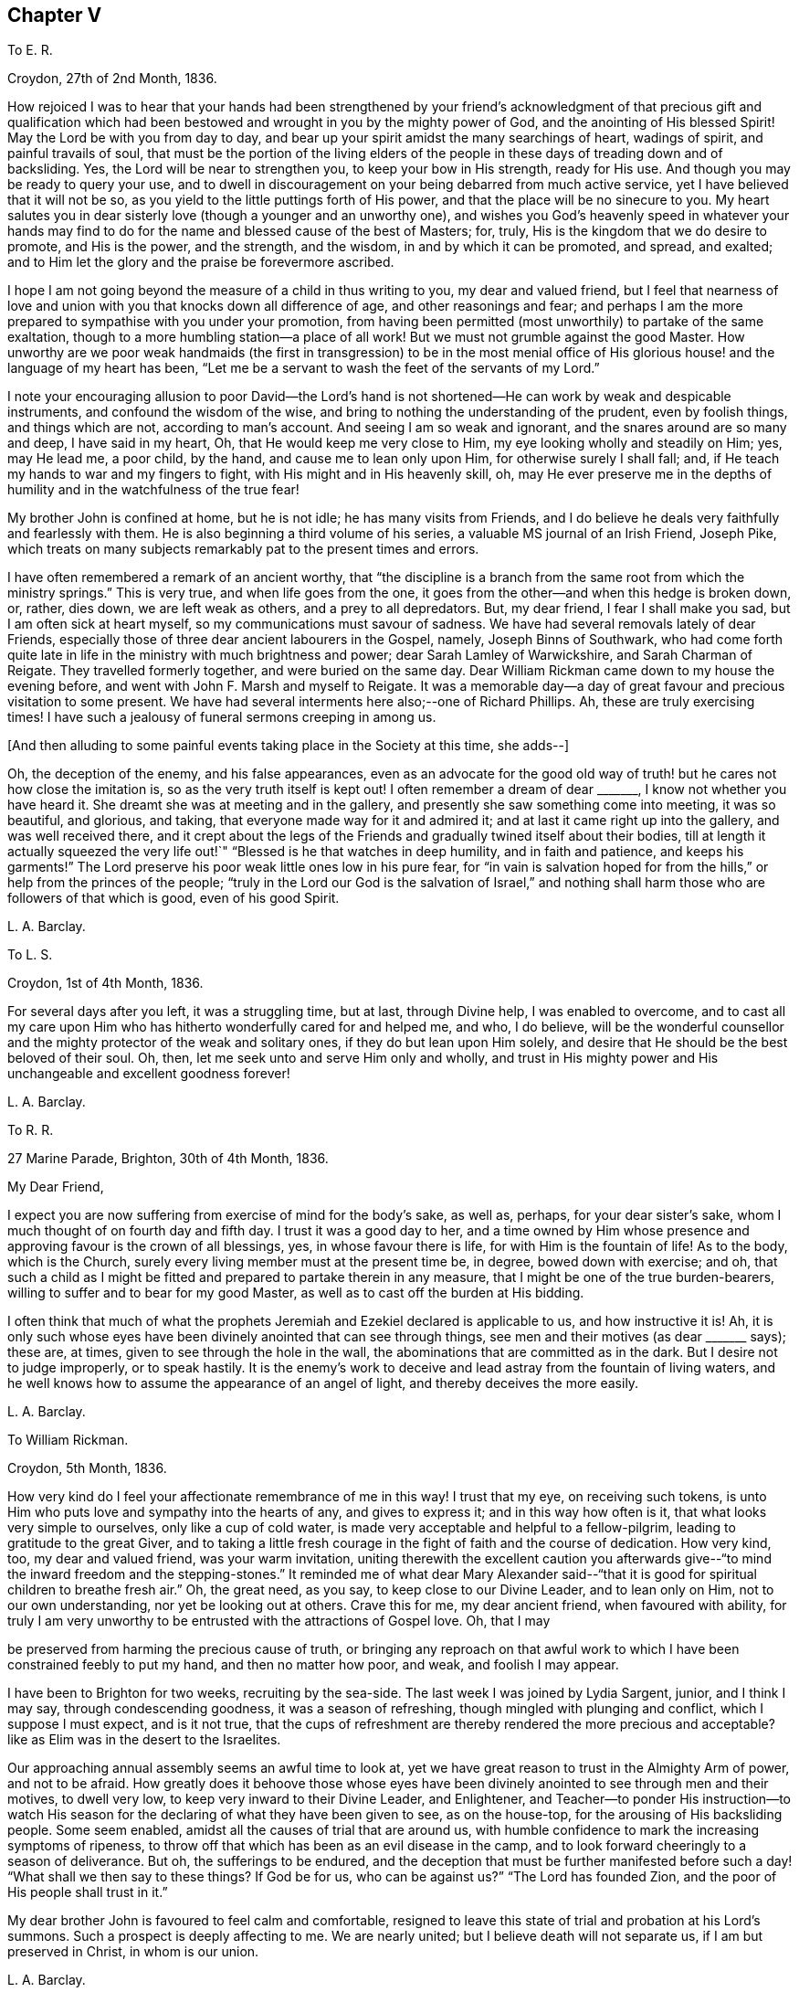 == Chapter V

To E. R.

Croydon, 27th of 2nd Month, 1836.

How rejoiced I was to hear that your hands had been strengthened by your
friend`'s acknowledgment of that precious gift and qualification which
had been bestowed and wrought in you by the mighty power of God,
and the anointing of His blessed Spirit!
May the Lord be with you from day to day,
and bear up your spirit amidst the many searchings of heart, wadings of spirit,
and painful travails of soul,
that must be the portion of the living elders of the people
in these days of treading down and of backsliding.
Yes, the Lord will be near to strengthen you, to keep your bow in His strength,
ready for His use.
And though you may be ready to query your use,
and to dwell in discouragement on your being debarred from much active service,
yet I have believed that it will not be so,
as you yield to the little puttings forth of His power,
and that the place will be no sinecure to you.
My heart salutes you in dear sisterly love (though a younger and an unworthy one),
and wishes you God`'s heavenly speed in whatever your hands may
find to do for the name and blessed cause of the best of Masters;
for, truly, His is the kingdom that we do desire to promote, and His is the power,
and the strength, and the wisdom, in and by which it can be promoted, and spread,
and exalted; and to Him let the glory and the praise be forevermore ascribed.

I hope I am not going beyond the measure of a child in thus writing to you,
my dear and valued friend,
but I feel that nearness of love and union with you
that knocks down all difference of age,
and other reasonings and fear;
and perhaps I am the more prepared to sympathise with you under your promotion,
from having been permitted (most unworthily) to partake of the same exaltation,
though to a more humbling station--a place of all work!
But we must not grumble against the good Master.
How unworthy are we poor weak handmaids (the first in transgression) to be in the most
menial office of His glorious house! and the language of my heart has been,
"`Let me be a servant to wash the feet of the servants of my Lord.`"

I note your encouraging allusion to poor David--the Lord`'s hand
is not shortened--He can work by weak and despicable instruments,
and confound the wisdom of the wise,
and bring to nothing the understanding of the prudent, even by foolish things,
and things which are not, according to man`'s account.
And seeing I am so weak and ignorant, and the snares around are so many and deep,
I have said in my heart, Oh, that He would keep me very close to Him,
my eye looking wholly and steadily on Him; yes, may He lead me, a poor child,
by the hand, and cause me to lean only upon Him, for otherwise surely I shall fall; and,
if He teach my hands to war and my fingers to fight,
with His might and in His heavenly skill, oh,
may He ever preserve me in the depths of humility
and in the watchfulness of the true fear!

My brother John is confined at home, but he is not idle; he has many visits from Friends,
and I do believe he deals very faithfully and fearlessly with them.
He is also beginning a third volume of his series,
a valuable MS journal of an Irish Friend, Joseph Pike,
which treats on many subjects remarkably pat to the present times and errors.

I have often remembered a remark of an ancient worthy,
that "`the discipline is a branch from the same root from which the ministry springs.`"
This is very true, and when life goes from the one,
it goes from the other--and when this hedge is broken down, or, rather, dies down,
we are left weak as others, and a prey to all depredators.
But, my dear friend, I fear I shall make you sad, but I am often sick at heart myself,
so my communications must savour of sadness.
We have had several removals lately of dear Friends,
especially those of three dear ancient labourers in the Gospel, namely,
Joseph Binns of Southwark,
who had come forth quite late in life in the ministry with much brightness and power;
dear Sarah Lamley of Warwickshire, and Sarah Charman of Reigate.
They travelled formerly together, and were buried on the same day.
Dear William Rickman came down to my house the evening before,
and went with John F. Marsh and myself to Reigate.
It was a memorable day--a day of great favour and precious visitation to some present.
We have had several interments here also;--one of Richard Phillips.
Ah, these are truly exercising times!
I have such a jealousy of funeral sermons creeping in among us.

+++[+++And then alluding to some painful events taking place in the Society at this time,
she adds--]

Oh, the deception of the enemy, and his false appearances,
even as an advocate for the good old way of truth!
but he cares not how close the imitation is,
so as the very truth itself is kept out!
I often remember a dream of dear +++_______+++, I know not whether you have heard it.
She dreamt she was at meeting and in the gallery,
and presently she saw something come into meeting, it was so beautiful, and glorious,
and taking, that everyone made way for it and admired it;
and at last it came right up into the gallery, and was well received there,
and it crept about the legs of the Friends and gradually twined itself about their bodies,
till at length it actually squeezed the very life
out!`" "`Blessed is he that watches in deep humility,
and in faith and patience, and keeps his garments!`"
The Lord preserve his poor weak little ones low in his pure fear,
for "`in vain is salvation hoped for from the hills,`"
or help from the princes of the people;
"`truly in the Lord our God is the salvation of Israel,`" and nothing
shall harm those who are followers of that which is good,
even of his good Spirit.

L+++.+++ A. Barclay.

To L. S.

Croydon, 1st of 4th Month, 1836.

For several days after you left, it was a struggling time, but at last,
through Divine help, I was enabled to overcome,
and to cast all my care upon Him who has hitherto wonderfully cared for and helped me,
and who, I do believe,
will be the wonderful counsellor and the mighty protector of the weak and solitary ones,
if they do but lean upon Him solely,
and desire that He should be the best beloved of their soul.
Oh, then, let me seek unto and serve Him only and wholly,
and trust in His mighty power and His unchangeable and excellent goodness forever!

L+++.+++ A. Barclay.

To R. R.

27 Marine Parade, Brighton, 30th of 4th Month, 1836.

My Dear Friend,

I expect you are now suffering from exercise of mind for the body`'s sake, as well as,
perhaps, for your dear sister`'s sake,
whom I much thought of on fourth day and fifth day.
I trust it was a good day to her,
and a time owned by Him whose presence and approving favour is the crown of all blessings,
yes, in whose favour there is life, for with Him is the fountain of life!
As to the body, which is the Church,
surely every living member must at the present time be, in degree,
bowed down with exercise; and oh,
that such a child as I might be fitted and prepared to partake therein in any measure,
that I might be one of the true burden-bearers,
willing to suffer and to bear for my good Master,
as well as to cast off the burden at His bidding.

I often think that much of what the prophets Jeremiah
and Ezekiel declared is applicable to us,
and how instructive it is!
Ah, it is only such whose eyes have been divinely anointed that can see through things,
see men and their motives (as dear +++_______+++ says); these are, at times,
given to see through the hole in the wall,
the abominations that are committed as in the dark.
But I desire not to judge improperly, or to speak hastily.
It is the enemy`'s work to deceive and lead astray from the fountain of living waters,
and he well knows how to assume the appearance of an angel of light,
and thereby deceives the more easily.

L+++.+++ A. Barclay.

To William Rickman.

Croydon, 5th Month, 1836.

How very kind do I feel your affectionate remembrance of me in this way!
I trust that my eye, on receiving such tokens,
is unto Him who puts love and sympathy into the hearts of any, and gives to express it;
and in this way how often is it, that what looks very simple to ourselves,
only like a cup of cold water, is made very acceptable and helpful to a fellow-pilgrim,
leading to gratitude to the great Giver,
and to taking a little fresh courage in the fight of faith and the course of dedication.
How very kind, too, my dear and valued friend, was your warm invitation,
uniting therewith the excellent caution you afterwards
give--"`to mind the inward freedom and the stepping-stones.`"
It reminded me of what dear Mary Alexander said--"`that
it is good for spiritual children to breathe fresh air.`"
Oh, the great need, as you say, to keep close to our Divine Leader,
and to lean only on Him, not to our own understanding, nor yet be looking out at others.
Crave this for me, my dear ancient friend, when favoured with ability,
for truly I am very unworthy to be entrusted with the attractions of Gospel love.
Oh, that I may

be preserved from harming the precious cause of truth,
or bringing any reproach on that awful work to which
I have been constrained feebly to put my hand,
and then no matter how poor, and weak, and foolish I may appear.

I have been to Brighton for two weeks, recruiting by the sea-side.
The last week I was joined by Lydia Sargent, junior, and I think I may say,
through condescending goodness, it was a season of refreshing,
though mingled with plunging and conflict, which I suppose I must expect,
and is it not true,
that the cups of refreshment are thereby rendered the more precious and acceptable?
like as Elim was in the desert to the Israelites.

Our approaching annual assembly seems an awful time to look at,
yet we have great reason to trust in the Almighty Arm of power, and not to be afraid.
How greatly does it behoove those whose eyes have been divinely
anointed to see through men and their motives,
to dwell very low, to keep very inward to their Divine Leader, and Enlightener,
and Teacher--to ponder His instruction--to watch His season
for the declaring of what they have been given to see,
as on the house-top, for the arousing of His backsliding people.
Some seem enabled, amidst all the causes of trial that are around us,
with humble confidence to mark the increasing symptoms of ripeness,
to throw off that which has been as an evil disease in the camp,
and to look forward cheeringly to a season of deliverance.
But oh, the sufferings to be endured,
and the deception that must be further manifested before
such a day! "`What shall we then say to these things?
If God be for us, who can be against us?`"
"`The Lord has founded Zion, and the poor of His people shall trust in it.`"

My dear brother John is favoured to feel calm and comfortable,
resigned to leave this state of trial and probation at his Lord`'s summons.
Such a prospect is deeply affecting to me.
We are nearly united; but I believe death will not separate us,
if I am but preserved in Christ, in whom is our union.

L+++.+++ A. Barclay.

To Hannah Cruickshank.

Croydon, 29th of 5th Month, 1836.

My soul seems melted sometimes under a sense of the Lord`'s
great goodness and condescension to such a poor,
hesitating, disobedient creature for so many years,
and I do feel a desire to be helped to be diligent
in doing whatever He calls for at my hands the remaining,
though declining, few years of my life (if indeed a single year may be allowed me),
in whatever way He may be pleased to appoint, whether actively or passively.
And, dear sister, I would affectionately encourage you also, to give up,
without reasoning or fears, to so very good a Master,
for none ever shuts a door in His house for nothing,
or hands even a simple cup of cold water!
He can cleanse and qualify, strengthen and support even the weakest vessels,
and perfect His praise out of the mouths of sucklings.

Of the state of things among us M. W. would be able to inform you,
and to give you some idea of the trials and sufferings of the burden-bearers among us.
I expect we must yet look for greater sufferings and treading down,
more evil to be yet manifested and brought to light--like the prophet
being told to turn yet and behold greater abominations! and no marvel,
for the enemy is the father of lies and deception,
and can transform his deceitful workings into the appearance of an angel of light,
and it is only those whose eyes are anointed by the
finger of Christ who can see through things,
through men and their motives, who can see through the hole as it were in the wall,
what they are working in the dark out of the pure light!
But the Lord will plead the cause of His poor oppressed ones,
and arise for their help in His own time;
He will bring them forth as gold seven times purified,
so they will truly be His dear people,
made precious to Him and chosen in the furnace of affliction,
and they shall be enabled with unspeakable and most precious experience to say,
"`the Lord is our God;`" for they will have marvellously proved His power to be infinite,
and His goodness most excellent, and that His faithfulness endures forever!
And, dear love, do yield to His mighty power also,
and that is the way to have the body helped as well as the mind blessed with peace;
but oh, how unworthy are we of the least of all His precious goodness and mercies.

Farewell, very dearly,

L+++.+++ A. Barclay.

To E. R.

Croydon, 31st of 5th Month, 1836.

Ah, my dear friend,
the assurance of your love and desires for me was helpful and comforting to me,
and I do sometimes hope the prayers of some for my preservation may be heard,
and surely never did I need them more than now--having ventured to lay
before my friends a feeling of duty that I have for some years had,
to go and sit with our dear Friends of Oxfordshire
and Warwickshire in their several quarterly meetings,
the end of 6th month, and to attend some other of the little meetings thereaway,
also Birmingham monthly meeting in 7th month;
for which I am favoured with a minute instead of a certificate.
Friends kindly acceded to my wish in this respect, being such a child,
and dear Hannah Marsh is going with me.
It does indeed seem a fearful time to be going about,
and one hears things that are enough to frighten the feeble-minded.
May I be kept quiet, and leaning only on Him whom I do desire above all to fear, love,
and faithfully serve!
Truly I am without scrip or purse,
and am ready to wonder how so poor a creature can be required to go forth in this way,
as well as to fear that I shall certainly bring reproach
on the good cause or the awful work I have put my hand unto,
and fall by the hand of the enemy.
Do crave my preservation in watchfulness and deep humility,
as well as in a willingness to be anything or nothing.
I have been long disobedient and hesitating, so my time is short now,
and I feel a desire to be made diligent and faithful
the remaining years of my pilgrimage here.
It was a close exercise of faith to me last summer and autumn,
not seeing any way to move,
until it was opened by the acknowledgment of unity in the 12th month,
and now it seems very early to be so engaged, but I cannot help it.

It has been a comfort to me, amidst seasons of conflict, of deep exercise and trial,
this yearly meeting,
to be permitted to partake of sweet fellowship and
union with some dear Friends from various parts.
How sweet this is, to feel that precious love and union that extends over sea and land,
and does not depend on outward interaction!
Oh, that I may seek after preservation in it,
and to have it daily kept alive and strengthened by Him who is our life.

I know not how to give you any account of yearly meeting this year, my dear friend,
my memory is so deficient; but I may say, that although it has been a trying time,
a time of dismay and of treading down,
yet we have been favoured with some precious cups of refreshment and comfort,
which have strengthened us still to bear up and not to faint.
Dear A. Thorne is very simple and short in her conmunications, but so pithy, and full,
and sweet, they were always a few words fitly spoken.
But oh! the shrinking, the unfaithfulness, the compromising,
and the vast number of shades of declension and of going over to these new opinions,
so that the little remnant know not whom to believe, whom to trust to,
so great is the deception of the enemy to blind people`'s
eyes--but they receive renewedly the advice to sit alone,
be patient in tribulation, and to keep silence, dwelling deep,
and waiting to see the end of these things.
For surely it shall come,
I do believe the day of deliverance-although things are not yet ripe enough;
there is more evil to be manifested, and greater abominations to be seen,
that are working in the dark out of the pure light.

Oh then, that you, who have not, as yet,
been tried (though I am ready to fear your borders are not exempt entirely),
may be doubly vigilant on the watch-tower,
to watch the very beginnings of the enemy`'s approach.
And be faithful and fearless,
no matter in whomsoever you perceive a willingness
or susceptibility to receive his baits;
and it does come on so very gradually,
that those who feel a godly concern for their brethren and sisters had
need not to wait till (as they would say) things were more tangible,
but to give the warning word which may reach the witness, or, at any rate,
be the means of raising it after a while--and such faithful ones shall have their reward.

We had a sweet visit from dear W. Gundry in our women`'s
meetings--it was like marrow to one`'s bones.
He addressed the little mourning ones,
those who sigh and cry for all the abominations committed in the land,
reminding them of those formerly who, though there was not much for them to do,
had to sigh and to mourn--yet that the man clad in linen set a mark upon their foreheads,
and they were spared when the destroyer was sent over the city.
He encouraged those in small meetings,
saying that it had been his lot to be in one where there
was no minister for forty years--spoke on silent worship,
and recommended a patient, reverent exercise in meetings,
not looking for words--on the great bait of the enemy,
a desire to be something in religion--reminding us that the root
is to bear the branches and not the branches the root,
desiring we might take deep root downward, that we might bring forth, in due time,
fruit upward, and cautioned against having itching tongues as well as itching ears!

At the concluding meeting Sarah Grubb at last broke through,
on the superiority of silence above words, when the power reigns over all,
reminding us of the cloud covering the tabernacle,
so that the priests could not minister;
also how it was in old times among us--such glorious meetings--quoting a piece
out of George Fox`'s Journal showing that he had nothing to do at some place,
because the people were already under Christ`'s heavenly teaching,
and needed nothing outwardly--saying we should yet be favoured with such times,
and that then what was uttered among us would gather instead of scatter us.
Oh! it was a sweet though short time;
I should have been glad if we had sunk into this solemn silence, and concluded.

L+++.+++ A. Barclay.

To L. S.

Croydon, 6th Month, 1836.

My Dear Friend,

I am inclined to take up the pen now,
and tell you that I shall much think of and feel for you next fifth day;
I hope dear M. P. will be with you as intended, if not,
if you are but favoured with the strengthening, confirming presence of the good Master,
it will be enough!
Many, I assure you,
have been the discouraging feelings that have come over me like the waves of the sea,
and had I not had a word of encouraging stimulus from some dear Friends,
I fear I should have been quite overwhelmed.
But how tenderly are we dealt with!
He knows our great weakness and how much we can bear--He
can stay "`His rough wind in the day of the east wind.`"
I often think of what the poor Indian said--that "`the work seemed so great,
and he felt such a poor,
ignorant Indian!`"--but he was instructed that being so weak and ignorant,
there was the great need for him to say neither more
or less than the great Spirit bid him to speak,
whether two, or three, or more words.
And I can say truly, this is my desire for myself, to be so preserved,
even keeping close, and low, and watchful, and faithful to Him,
who I desire should be my Lord and Master.
As the time draws near, I seem to be filled with many fears of various sorts.
Oh that I may be kept from doing harm, and then I would not mind any proving, I think,
even though I might have to sit all the meetings in silence!

L+++.+++ A. Barclay.

To A. R.

Croydon, 18th of 6th Month, 1836.

I trust the report of your dear father`'s illness was unfounded,
it would be no small disappointment to miss of his company; however,
we must leave this and everything else that concerns us
in the hands of an all-wise and gracious Providence,
who will do all things well, and for our good and instruction.
Three of our little company here were at Tottenham yesterday,
on the sorrowful occasion of dear Thomas Shillitoe`'s interment.
Ah, it was truly affecting to me, and is so continually, to think of our loss.
The change, we cannot doubt, is a most blissful one to him,
so we may rejoice on his account--but oh, such faithful, undaunted,
uncompromising veterans are rare in these days,
and their places are not--cannot be refilled soon.
We may truly say, "`a prince has fallen this day in Israel.`"
I hope I am not insensible that the great Master and good Minister,
still remains all-sufficient for His struggling, panting, little ones;
and He can make a way of deliverance and help for them when they can see none.
So let us trust still in that Arm which is not shortened that it cannot save.
Oh, that He would cause the mantle of the Elijahs to descend upon the Elishas among us,
and make the feeble ones to become as Davids, strong in the Lord`'s might,
and wise in His wisdom, and humble and low in His pure fear!

L+++.+++ A. Barclay.

To L. C.

Croydon, 18th of 8th Month, 1836.

My Beloved Friend,

I fear you will wonder what is become of me, or at least of my feeling--nevertheless,
I would assure you, it is as strong as ever,
rather increased than diminished by the union with a Friend whom I love and value.
I have many times (as you will suppose) thought of
you with feelings of interest and strong desire that,
seeing the Lord has been pleased to bring you together (I fully believe) in His fear,
you may be daily careful to seek after preservation therein.
Thus will you be preserved from the snares, supported under the trials,
and strengthened for the duties that are attendant
on such a change of condition--and thus,
trusting only in the Lord for strength and preservation,
and doing faithfully and heartily what good your hands find to do for His name,
you shall dwell before Him in the land, even in a sense of His love and life,
and verily you shall be fed.
And as you delight yourselves thus in His ways and in His fear,
He will give you the desires of your hearts,
even to know more and more of His precious precepts, and wonderful dealings,
and mighty strengthenings, to the increase of His praise and glory.
I feel as if it were the grateful language of your heart,
"`What shall I render unto the Lord for all His benefits toward me?`"
and I know it is your desire to bring in all the
tithes of your increase into the heavenly treasury:
may you then be made fruitful in the field of offering,
even in the deep begettings of the pure life!
And may your dear partner also, by an indwelling with that which is low and pure,
witness a continual and increasing qualification to strengthen the true growth,
and to protect the good fruit.

I prosecuted my intended little trip into Essex, after we parted,
and was out till last week (third day night).
It proved very satisfactory to me, being mercifully helped to clear myself at Haverhill,
which I had had for years in my mind`'s eye.
I then went on to Halstead and Earls Colne to see my dear friends there,
and attended their meetings, also Maldon,
and took tea one evening at Sudbury with dear M. King--dear
old Friend! she seemed so cheered to see me;
I do like to visit our dear ancients who are laid by.
The visit to C. was indeed a sweet picture of a happy union.
Dear W. and H. I. are truly united in spirit;
there seemed such a peaceful sweet covering so continually over us, I said in my heart,
truly the Son of peace is here!
Dear Sarah Grubb was so overdone with public meetings I could not call on her,
to my disappointment.
This little recreative tour has done me good after my late more exercising one,
and I have been favoured to enjoy my comfortable home with a sweet relish and, I trust,
a grateful heart.
And oh,
that so many mercies and benefits may lead to proportionate returns of fearless faithfulness,
humble watchfulness, and filial confidence--for surely, surely, who is like unto Him,
and to His faithfulness round about Him!

L+++.+++ A. Barclay,

To A. and E. R.

+++_______+++, 1836.

I have long felt warmly interested in Kentish Friends; but, dear friends,
mere warmth of natural feeling or kind interest, I trust, will never move me.
No; I have said again and again in my heart,
let nothing move me but Your constraining power--let nothing hinder me when that moves!
And truly it is no light matter to move in such an awful service; but the good Master,
if He move and put forth, I trust will go before, and guide and strengthen unto all,
support under all, and preserve through all in humility;
and so I desire to live a day at a time at His good hand,
who can make the very weak to become strong.

L+++.+++ A. Barclay.

To +++_______+++.

+++_______+++, 1836.

My Dear +++_______+++,

In looking over the conversation of the day, yesterday,
I was afraid it had been too much about persons rather than things;
and I was afraid that anything like self-complacency or
looking with a judging eye should creep into myself,
in so doing, rather than to dwell under a humbling sense of His goodness and power,
by whose grace alone we are what we are (if we are in any measure what we should be!),
and by whose preserving power continually extended,
shall we be kept in that grace wherein we stand!
I thought there was at one time a precious little feeling stealing over us, as it were,
something like the strengthening and peace-giving influence of our dear Saviour^
footnote:[John 20:19]--I long at such times that we should
not shrink from opening the door to such a visitant!
Surely when He thus looks in on our social evenings we do not need words,
nor ought we to look for them, nor fear they will be looked for;
such a feeling cramps and hinders that communion which is so precious.
I was afraid also whether I had appeared to speak improperly
of my little visits at the other side the river;
I only intended to set forth His goodness who had so graciously made a way,
both outwardly and in the minds of others;
for truly I am very unworthy to lift up a finger towards the help of the least.

Farewell, desiring your remembrance of such poor striplings, when favoured.

L+++.+++ A. Barclay.

To E. D+++_______+++, Junior.

Croydon, 9th Month, 1836.

My Dear E.,

The seeing you this morning, I believe for the first time, in your Friend`'s bonnet,
seemed to awaken in my heart much affectionate interest for you,
and I thought I could salute you in Gospel love, and wish you the best speed,
even God`'s heavenly speed, on your journey through life (beginning, as you now are,
as it were, a new stage of it); and oh, that your journey may be towards Zion,
for that is the only way to blessedness--it is the city of God, the new Jerusalem,
the city of peace, and all God`'s saints and people are citizens of it;
let nothing and nobody hinder you from seeking to belong to it,
for out of it you shall be out of true peace and true blessedness!
And in order that it may be so, let your face be steadfastly set toward it;
let the desire of your heart be to seek the Lord your God,
and to know the way to his Zion.
Let it be evident to others that this is your bent,
and let the language of your example to others be, "`Come,
and let us join ourselves to the Lord in a perpetual covenant
that shall not be forgotten`"--a covenant even made by sacrifice.
And if you are thus desirous to be led aright by Him,
He will show you that to "`walk in the light of the Lord`" is the way to His holy mountain,
His city of peace and blessedness.

Therefore, oh, my dear girl,
be willing now in your youth to walk in the light of the Lord Jesus Christ,
which shines in your heart,
and will clearly show you what is pleasing and what is displeasing to God,
both in your thoughts, words, manners, dress, and conduct.
Think nothing too small it points out to you,
neither be ashamed of following it implicitly, for it is the light of your dear Saviour,
and it is His precious voice speaking in you,
and it will be your condemnation if you hate or despise it.
As you are obedient and faithful in the little,
so He will teach you more and more of His precious ways,
and strengthen you more and more to walk in His peaceful paths,
and this will be God`'s heavenly speed which I greatly long for for you;
and then you will be a great comfort and a blessing to your dear parents,
and a good example to your brothers and sisters, and all others around you.

L+++.+++ A. Barclay.

To E. R.

Croydon, 2nd of 12th Month, 1836.

My Dear Friend,

It seems very long since I took up the pen to you,
and although I have not heard from either of you since I last wrote,
yet I feel inclined to assure you that the sweet feeling
of union and love continues unabated by time or distance,
nor does it need words to fan the flame of it.
How precious is it to feel this,
extending over sea and land--even towards those unknown by outward ken!
But this may savour of boasting;
oh! how most unworthy is a poor worm to be permitted to
feel the least spark of this precious union and love.
Surely it is nothing of our own that we can fabricate
with our creaturely warmth and activity,
though there may be imitations of it, under the enemy`'s transforming influence.
Ah, it is like a tender plant that soon withers and dies when dwindling
or cut off from Him who is the life and the true vine,
from whom alone is its freshness, and its fruit is found.
Your poor correspondent longs that nothing may hinder
the preservation and growth thereof in her,
but that, nourished by the flowing of the heavenly sap,
there may be proportionate fruit produced to the praise of the great and good Husbandman.
And the testimony of this love is strengthening and animating to the poor drooping mind,
weighed down under a sense of the state of our poor church--the dimness of the gold,
and the changedness of the fine gold.
Ah, is it not a day for such burden-bearers to cling close one to another, and,
above all, to Him, the mighty strengthener!--to speak often one to another,
in the Divine fear,
and in the remembrance of His wonderful goodness and power--encouraging
to a continued confidence in His never-failing arm,
and a renewed watchfulness and faithfulness before Him.

My thoughts have been often turned towards you lately, with rejoicing,
that the feet of our dear faithful labourers, George and Ann Jones,
have been again led your way,
and I long to hear all that your kind pen can tell
me about their visit in your monthly meeting,
towards which you know I still have much of a homish feeling.
I hope nothing will scatter what they have been enabled to do among you.

It is come to pass,
as dear Sarah L. Grubb had to foretell sixteen years ago--I remember it,
and she told us we might put it down in our pocketbooks--that
we were mingling (three times repeated),
and that, if we did not retrace our steps, we should be so mingled with the people,
by degrees, that, by and by,
we should think there was no occasion for this or the other query,
and at last for any discipline at all!

L+++.+++ A. Barclay.

To E. R+++_______+++n

1st Month, 1837.

We have been solemnly warned by the sudden removal of dear Rebecca Christy.
It was a comfort that she was in the bosom of her family, and having her husband with her.
After attending Gracechurch Street meeting, held in silence,
she remarked to William Allen,
she thought she should not be much longer here--that she
hoped they might soon be singing the songs of Zion.
She was taken ill that night, and confined to her bed.
Before the close, she addressed her children separately, saying,
"`Mind not the world too much; it will eat like a canker; I have seen it,
I have seen it.`"
Her end was peaceful.^
footnote:[The following extract from the Annual Monitor for 1839,
it is thought will not be out of place here.
"`A few days before her decease,
when her mind appeared to be under concern at the state of our religious Society,
she said to her husband:--'`When I consider the manner
in which those Friends who are leaving us,
speak of the "`inward Light`" (it being the Lord`'s grace or Spirit placed in the heart),
oh! it does grieve me more than all beside.
Oh, what should I have done when I was a young woman, but for that in the heart,
when I had no one to help me or direct me.
How clearly did it show me what was right and what
was wrong!`'`" (Obituary Notice of Rebecca Christy.)]

L+++.+++ A. Barclay.

To R. R.

Croydon, 17th of 1st Month, 1837.

It was pleasant to hear of your excursion to Chichester,
and how you could speak well of His goodness who does not
fail His poor dependent ones in the needful time.
Oh! this is animating to think of,
and we may and must recount His mighty acts and speak of His great goodness.
It is the poor and the empty whom He delights to fill and to enrich,
and He makes them so, that He may do so.
Oh, what condescension!

I suppose +++_______+++ applies for membership from having been brought up among Friends,
not on the ground of convincement.
I wish she may be brought to feel really with us, and not merely a preference to us.
Why should many cover themselves with our cloak, and not faithfully wear and bear it?
as dear Sarah Tuckett says.
But I fear you will set me down as a very strait body, and a complainer in Israel.
Well, I cannot help it; I have a very high sense of what we ought to be, and oh,
that I may be made so, by any means, however battering and beating,
turning and overturning! for truly I do not wish to judge others, but rather this,
that I may not put a stumbling-block or an occasion of offence before them.
I have long been of the mind that our meetings for discipline are too open,
and that the old way of their being confined to those who are "`faithful men and women,
grown in the truth;`" and as it is seen that any young people, or others,
evince such a growing qualification, to invite them thereto,
would be preferable to our present very mixed state,
in which the discipline is handled by unclean hands.
I did not intend to write thus, dear +++_______+++, and have no particular object in view,
but as it arose while writing,
and not knowing that I had ever expressed as much to you before,
I thought I would pen it.

The rapid rolling on of weeks and months is indeed fearful and awful.
May I be enabled to watch and wait, in calm resignation and faithful confidence,
on Him who can make clear, and give strength to bring forth.
We have had an acceptable family visit from R. B., that to me was very helpful.
It is very trying to see what a desire after words,
and a leaning upon the poor instruments, there is among us.
How sad, and what a dereliction of principle it is to do so,
and thus to worship the gift instead of the giver.
Oh, that I may ever be preserved from gratifying this itching ear, whatever it cost.

We had a sweet social visit from dear W. Gundry in his way to you.
I greatly enjoyed his company, feeling him as a father (and oh,
we have few fathers!). He dined with me, so I had him alone,
which is a treat to my poor deaf powers, that I seldom have.
Before we separated, we had a precious opportunity, much in silence,
in which we were melted together and favoured with that feeling which is beyond words,
although these were not withheld for my help and comfort.
How grateful should I be for all these helps!

L+++.+++ A. Barclay.

To L. C.

2nd Month, 1837.

There is so much shrinking with some that it makes it hard work,
but it is to our own Master we stand or fall, and we must not love father or mother,
even, more than Him and His precious cause.
Let us not shrink from suffering afflictions for Christ`'s sake,
but rather rejoice that we are counted worthy, in ever so small a measure,
to fill up that which remains, for the body`'s sake, the Church.
Some, perhaps, may think me uncharitable in my remarks; but One knows my heart.
To be united to Him and to all that is of and for Him, is all that I desire.

Farewell, dear L., with dear love I remain your affectionate friend,

L+++.+++ A. Barclay.

To E. K.

Croydon, 4th Month, 1837.

My Dear E.,

I hardly feel easy to leave home without sending you a few lines,
indicative (far more than I could do personally,
no doubt,) of the affectionate interest that has always lived in my heart towards you,
and which is by no means lessened the last year or two,
although the expression thereof has but seldom been made.
I do not forget your affectionate letter in the second month of last year,
of which I have taken but little notice outwardly,
but the contents of it have often been very present
with me (especially during the autumn and winter,
when my mind seemed more at liberty),
though the yearning and affectionate solicitude that has attended me in reference
to you has hitherto been known only to the great Searcher of hearts.
Ah, He knows the travail of my soul on behalf of some in our meeting,
for surely He gives to feel it--and He knows the fears also of His poor weak creature,
lest, on the one hand,
the blood of a dear brother or sister should be required at my hand, and, on the other,
lest I should in any way step improperly,
so as either to crush that which is tender and strengthen the wrong part in any,
or be acting in the creaturely will and wisdom as if I were better than my neighbours.
Ah, it is an awful thing to have a testimony put into our hearts and
into our mouths for Him! the Lord help His poor worm to be faithful,
and preserve in the depths of humility!

In reading your letter and in the interaction we have had together since, dear E.,
I have frequently feared that there was too much of a tendency in you to lean upon others,
to live, as it were, upon their encouragement--I know it is a common weakness,
I feel it in myself,
but the Lord has graciously turned His hand upon me to lift me out of it; and will,
I do thankfully believe, still more mar this dependence, and starve this desire,
whenever it arises; and I do rejoice in His tender care of me in this respect.
For oh, I do increasingly feel, and I long for you also increasingly to feel,
that we must dwell deep, sit alone and keep silence,
bearing His yoke upon us--then we shall increasingly
feel how good He is to those that seek Him alone,
and wait upon Him in the way of His judgments, that so they may learn His righteousness,
and judgment may be brought forth unto a perfect victory!

We must dwell deep--not be looking outwardly,
for the kingdom is within that is to be overthrown,
the strongholds are within that must be razed to the very foundation,
and the strong man armed turned out thereof;
and the kingdom is within that is to be set up above every kingdom, even the heavenly,
peaceful kingdom of our Lord and Saviour Jesus Christ,
and the beginnings thereof are sown in every heart;
it is there we must watch and labour for the growth of the blessed seed of the kingdom,
for the spreading of the heavenly leaven,
even by yielding to the puttings forth of the power thereof,
allowing Christ by this measure of His blessed Spirit to
crucify the old man in us with the affections and lusts,
and to bring us into a conformity with the will of God,
and consequently into a union with Him!
And in the progress of this heavenly work, it will be good for us to sit alone,
from outward dependencies, looking and leaning upon Christ alone,
the all-sufficient teacher and support of His redeeming people!
And let us silence all fleshly desires, and resign ourselves to the Lord`'s will,
though He slay our creaturely will, and confound our creaturely wisdom,
and bring to nothing that in us which would so continually rise up and be something.
Oh! thus let us bear His heavenly yoke upon us in our youth (O what poor weak
children are we!) let us allow Him to break us to pieces by falling upon Him,
yielding to His power inwardly revealed,
and let us be willing to manifest to others (and verily it shall be so
in our whole conduct and demeanour) that we are of His broken ones,
His melted ones, and then assuredly there shall be hope for us,
a glorious hope (not the hope of the hypocrite), a hope full of immortality;
the Lord Jesus Christ shall confess us before His Father and the holy angels,
to be of the number of His dear sheep, His purified ones!
This, dear E., is the earnest desire of my heart for you, as it is for myself,
and I would be your companion in seeking, in labouring after it.

And now I would bid you affectionately farewell, remaining your poor weak sister,
but very sincere friend,

L+++.+++ A. Barclay.

To R. R.

Croydon, 17th of 1st Month, 1837.

It was pleasant to hear of your excursion to Chichester,
and how you could speak well of His goodness,
who does not fail His poor dependent ones in the needful time.
Oh, this is animating to think of, and we may and must recount His mighty acts,
and speak of His great goodness!
It is the poor and empty He delights to fill and to enrich,
and He makes them so that He may do so!
Oh, what condescension!

L+++.+++ A. Barclay,

To Mary Hagger.

Croydon, 26th of 3rd Month, 1837.

My Dear Friend,

I have often thought of you and talked of you too, with much love and unity,
and it does me good to remember such dear faithful friends as yourself;
it animates me to desire to walk in your footsteps,
in following faithfully and serving unreservedly the one good and great Master,
whom indeed you have found to be a good one, and worthy to be loved, served, trusted in,
and obeyed--and that by the whole house of the spiritual Israel.
And now you may be old and gray-headed, He does not forsake you,
even the dear faithful ancient ones, but is near you still,
to support and strengthen you, to comfort and preserve you in patience,
until He shall be pleased to take you to Himself.
Well!
Oh, that I may die the death of the righteous,
and that my latter end may be like his--peace!

You are privileged who are in a quiet, snug corner,
and neither hear or see what is going on among us much;
and yet I think the rightly exercised mind, however secluded, must feel how things are,
and the deep exercises and secret breathings and pleadings, on behalf of the body,
of these hidden ones, are helpful, though they are reluctant to believe it.
Therefore, dear friend, may you be encouraged in your deep wadings and mournful provings,
to put on strength in the name of the Lord; and when it is well with you,
breathe for the help of worm Jacob,
for the strengthening and preservation of the little ones,
even in fearless faithfulness and in humble watchfulness,
that their eye may be singly and simply unto the Lord, their mighty one,
for by Him alone shall Jacob arise, though he be but very small and despised,
and the Lord can cause the weak and foolish ones to confound the wise and the prudent;
and He can call them that are not, and them that are base in man`'s estimation,
to stand up for His great name, that no flesh should glory in His sight!
Amen, says my very soul! and may He work what He will work for the purification of His Church,
and for the glory of His great name;
for I do believe that He will have a people for His praise, whether we will be gathered,
yes or no.
I am ready to say, "`the whole head is sick, and the whole heart faint.`"
Yet we have a skillful and powerful Physician.
Oh, that He may turn His good hand upon us again and again, and not cast us off forever,
for we are called by His name.

There have been many deaths about and much sickness.
I feel it a great favour to enjoy my usual health, indeed I might say,
better than usual for the winter;
so that I feel bound in gratitude to yield up to what I
have apprehended for years to be the pointings of duty,
namely, to go and sit with our dear friends at Dublin yearly meeting,
and I look to going in about three weeks time--my friends
having liberated me for the purpose last week.
I hope you will remember me for good,
for indeed I have great need of the prayers of the faithful,
and have great faith in their success.
May the Lord help His poor weak handmaid to be faithful and deeply humble before Him.
And oh, that I may be preserved from bringing any reproach on that blessed cause,
which I do trust is more precious to me than natural life.

Farewell, my dear and valued friend.
I shall hardly look for you at our yearly meeting,
but believe you will be with us in mind.
With kind love to your daughter, I remain your truly affectionate friend,

L+++.+++ A. Barclay.

P+++.+++ S.--My pen has run on, I trust, in innocent freedom, unconsciously,
for I did not think to write more than, as I said, a few lines.

To +++_______+++.

4th Month, 1837.

My Dear Friend,

I do not feel easy to leave home at this time without taking up the pen to write you,
I trust, in Gospel love,
especially as we had not the ride together to W.
when I hoped to have the opportunity I desired.
You remember when I called to ask you to go with us,
you touched upon the subject of joining with others in the Bible district visiting,
in allusion to +++_______+++. Being in haste at the time, I could not enter upon it,
but the subject weighed upon me much,
and the desire increased to have some conversation with you on it,
as I feel it to be one of no small importance,
connected as it is with the bringing up of our dear young people.
I quite unite with the object of the Bible Society in the spreading of the holy scriptures,
and the encouraging the diligent perusal of them;
but inasmuch as we believe it to be very wrong to give them that appellation,
and that honour, which belongs only to our blessed Saviour,
I should not feel easy either to attend the committees or to hand,
in the course of the district visiting, such papers and tracts as use such terms.

With respect to our dear young people,
I would not encourage them either to attend the committees
or to join in districts with others,
for the above reason,
as well as I believe it would be injurious to them to mix with those of other denominations.
We know (and do we not feel it even in ourselves?)
how very insinuating is the spirit of the world,
how it insinuates itself into us under such very pleasing
and plausible pretences (as of our doing good to others,
and desiring that our religion should not wear a gloomy aspect,
as if we thought ourselves holier than others, etc.),
and thus are we most gradually drawn off the watch into a shaking hands, as it were,
with the worldly spirit in others, instead of, in our conversation and demeanour,
testifying against it, and being a reproof to it.
And surely, if we must feel and acknowledge our own weakness in this respect, how can we,
in conscience towards God (knowing that we shall be accountable
for the dear lambs committed to our faithful charge),
allow or encourage our beloved young people to run into
such temptation in their tender and inexperienced state.
And hereby are we also endangering their religious principles (as well as practice);
for the principles of others, who are thus united with us,
have such a plausible and taking appearance;
they are generally the most serious in the profession of them,
and with pleasing manners are very likely to mislead the young and inexperienced,
and weaken their attachment to those principles in which they have been educated.

These are my sentiments on this subject from conviction, in my own mind,
from experience of the effects in myself, and from observation of them in others;
and I think I shall hardly be acting the part of a sincere and faithful friend to you,
my dear +++_______+++,
without adding that I have for some time past felt and lamented the effects in you,
I mean of associating with those not of our Society,
and permitting the children to do so too.
I know that the education and bringing up of dear
children rests very much with the mother of a family,
and I would, in true affection, beg of you to consider impartially,
to weigh in the true balance,
whether it is not better to make any sacrifices (either of expense
or of education) rather than to subject our dear children to the
interaction with others in sending them to their schools?
for are we not thereby opening a door which we shall not be able afterwards to regulate!
Oh, that the example before our dear children,
as well as the precepts we may inculcate in our conversation,
may be such as will strengthen them in obedience to the
discoveries and reproofs of the light of Christ,
and in a faithful attachment to the testimonies of His blessed Spirit,
which ever was and ever will be contrary to the wordly spirit!
I know very well I may be thought to be narrow-minded in these remarks and sentiments,
but oh! let us sift such a thought.
Is it not that which would shake hands with the worldly spirit that says so?
Is not the way to life strait and narrow?
We must not please the worldly spirit either in ourselves or others,
if we would walk therein; we must be stripped of it, we must take up the cross to it,
that is, yield to the Spirit of Christ which will crucify it,
if we would escape the broad way that leads to destruction;
and we must be content to be thought narrow by the world,
if we would be of the number of Christ`'s little flock of redeemed ones,
redeemed from its spirit, and precious in His sight.
The blessing is to those who are despised and reproached
for obedience to Christ`'s Spirit,
and the woe is to those who are spoken well of and flattered by the world,
for the world loves his own,
and whosoever will be a friend of the world is the enemy of God.

And now, my dear friend, I must draw to a conclusion.
I know you will not take this my sisterly freedom to be
impertinently intermeddling in other men`'s matters;
you will take it in the sincere love which dictates it,
you will let it have its full weight, by retiring inward,
and waiting to feel the light of Christ`'s blessed Spirit,
to show you how things really are with you.
Oh, He is the faithful and true witness, that will not flatter us;
and may His gentle whisperings and secret discoveries be faithfully attended to,
both by example and precept, whatever may be the sacrifice,
or the mortification it may involve; for what will it profit us,
if we shall gain the whole world and lose our own soul`'s peace!
We had better cut off our right hand and pluck out our right eye than be an enemy to God,
and separated forever from Him, who loved us, and gave Himself for us.

Farewell in true and tender love,
and under a humbling sense of my own utter weakness in every respect,
and unworthiness to hand at any time even a cup of cold water,
whereby the precious tender good thing in any dear brother or sister may be strengthened.
Oh!
I feel it an awful thing to stand in the station of a minister,
or a watchman for the Lord, to give warning to others, and to testify for Him;
and I do desire, in the endeavour to be clear of the blood of all,
to be ever preserved in the depths of humility, and in the pure fear of the Lord alone!

I remain your sincerely affectionate friend,

L+++.+++ A. Barclay.

To Hannah Marsh

Reigate, 1837.

&hellip;I hope this journey will do you good.
Give my love to +++_______+++,
and say I hope nothing will hinder him from attending to the manifestations or secret
feelings of hesitation given by the Spirit of Christ in the secret of His heart,
in relation to however small a thing, and even what man`'s reason may cavil against.
There is no other way for strength of sight and of feeling being increased,
but by faithfulness to the little.
Tell him I hope he does not sell prayer books and altar companions;
we ought to have a testimony against them, and not promote them.
And, dear Hannah, do be faithful at that large meeting;
do not be afraid to please the dear Master.
I hope your visit will be blessed to many.
And now farewell, dearly loved friend,
"`let us always trust Master,`" as the dear negro said to William Williams,
and then we shall farewell.
Your affectionate friend,

L+++.+++ A. Barclay.

+++[+++In the 7th month of this year Lydia A. Barclay was liberated by her monthly meeting,
to visit the meetings composing the general meeting for Scotland,
and also those of Nottinghamshire and Derbyshire on her return home.
In this religious engagement she was accompanied by Sarah Knott of Ireland,
who had been liberated for similar service in Scotland.]

To +++_______+++.

8th Month, 1837.

I believe I must acknowledge that my mind was drawn into much sympathy with you,
ever since your kind call on us soon after our arrival in +++_______+++,
as well as while we were sitting together the other day.
This feeling was not decreased, but rather increased, by hearing, as we went to +++_______+++,
that you have sometimes a little word for our good Lord in the assemblies of His people.
Oh, my dear friend,
it is indeed (as you well know) a deeply exercising time for such in the present day,
of treading down and of despising the treasures of the inner court.
Many and deep are their sufferings, their faces often gather paleness,
and they go as with their hands on their loins in painful travail,
and they are often ready to say, "`If you deal thus with us, slay me, I pray you.`"
The enemy often pierces as with a sword in their very bones, saying,
"`Where is your God?`"
besides the daily renewed sense of their own weakness, and poverty,
and utter unworthiness, so that the language of their soul is,
"`Who is sufficient for these things?
Behold, I am a man of unclean lips, and I dwell among a people of unclean lips!`"
Yet oh, my dear friend,
the Lord is sufficient to cleanse and to qualify for His own work,
and He can work by weak and feeble instruments,
and I do believe He will more and more raise up such among us,
and give them what some would call a weak, foolish testimony, or way of preaching,
that no flesh may glory in His sight,
but that His mighty power may be the more conspicuous,
and His praise perfected as out of the mouths of the babes or simple ones!

I feel greatly for you in considering the place and the meeting where your lot is cast,
a place of great profession (as I apprehend) and of jealous looking at us as a people;
and a meeting involving much suffering and exercise of mind,
considering the lukewarmness of some,
the shaking hands with the worldly spirit in others,
as also the visitation of God`'s love still extended to the dear youth,
in many of whom the tender seed of God`'s sowing is panting after life.
Oh, that you may be enabled to cherish the one,
and faithfully to testify for your God against the other,
following your dear Master`'s leadings, nothing doubting and no man fearing;
and as you are concerned thus to honour the Lord
and seek His heavenly approbation above all,
He will honour you and make you an instrument in His holy hand,
to make war in righteousness (or uprightly) against all His enemies,
to strengthen the weak things that remain and seem ready to die,
to gather again the dispersed of Israel, and to cherish the tender thing of Him in all.
And, dear friend, in the course of this good work,
I trust you will find the discipline to go hand in hand with the ministry;
both need a faithful exercise; they are branches from the same root,
require the same life to quicken and make them fruitful.
If the discipline be not faithfully exercised (even
in the life and in the wisdom of Christ,
the ever blessed and unchangeable truth), disease creeps over the body,
and the ministry must also languish or partake of it.

Oh, dear friend, fear not,
neither let your hands be slack in whatever they
find to do for your good Lord in either way,
but be diligent and faithful in the little,
and that is the preparation to receive more from His good hand;
but every act of disobedience brings dimness of sight
and weakness of limbs against another time.
Oh, I have lamentably and often found it to be so in my very stumbling and childish experience!
And look not out at others, neither at your loneliness,
and the lack of fathers and mothers,--"`it is better to
trust in the Lord than to put confidence in princes.`"
The present is peculiarly a time when not only the earth,
but the heavens also are to be shaken in us.
We must not lean on a friend, or put confidence even in a brother,
but let our eye be single unto the Lord alone, and then we shall have plenty of light;
and our leaning be simply and wholly upon Him,
and then we shall have abundance of strength!

L+++.+++ A. Barclay.

To Hannah Marsh

York, 9th of 7th Month, 1837.

We went to Kinmuck, and sat with six families out of eight; had a meeting there next day,
which was a memorable and melting one, that I shall not easily forget.
The Lord greatly helped His poor weak handmaids, and the glory was ascribed unto Him.

Next day began the family visits at Glasgow (consisting of eleven or twelve); and found,
to our great comfort, a precious remnant.
I had to remember (and to mention too) in one of them,
how it was with one of our ancients formerly, who, when he came to a certain place,
found them gathered and settled under the inward teaching of Christ their Saviour,
and sat down among them in silence.
Nevertheless, a song or testimony to His goodness and preciousness was put into my mouth,
and we were all melted into tears.
The meeting on the fourth day (last week) was a memorable one,
so that it seemed hard to break it up, as well as to disturb it.
Several attended who were not Friends.

L+++.+++ A. Barclay.

To C. D.

Nottingham, 16th of 9th Month, 1837.

My Dear +++_______+++,

I trust I may now inform you,
under a grateful and humbling sense of the great goodness
and tender compassion shown a poor unworthy one,
that I am thus far on my journey homeward,
and I assure you that the thought is quite animating,
indeed I am ready sometimes to fear that the last
week I have been almost too longing to reach it,
counting the days, as it were,
yet am continually reminded that every day has its proper duties and trials to
be borne and done in that power which is so graciously and daily vouchsafed;
or, as a dear friend remarked to me yesterday, when I was alluding to the subject,
our home is subjection to the Divine will; I thought there was much in it.
Oh, this is indeed the quiet and peaceful habitation, the place of true prayer,
and where my soul longs to dwell forever;
and there will there be continual incense and pure offerings
ascending with acceptance before the holy One of Israel!

I suppose you would hear of me from dear Hannah Marsh, to whom I wrote from York.
I rested there all last week, but did not seem to get much on in strength,
even when I left it a week ago for Chesterfield,
so that at times I felt much disheartened about myself,
the mind often partaking of the bodily weakness.
On First day night I parted with my kind guide, Joseph Spence,
and on second day morning again launched forth,
a poor stranger alone,--but the ride through the bracing air of Derbyshire did me good;
third, fourth, fifth, and sixth days in this week I have sat in six meetings,
all appointed ones, and several have been attended by many of the neighbours;
the members are very few.
In two of them, I heard that one woman went generally and sat alone on a week day!
I reminded some of them how that Friends sprang up at first by ones and twos,
and that one faithful Friend might be the means of gathering many around him.
Fourth day was very fatiguing to the poor body,
travelling twenty-five miles in an open chaise over a rough road,
and having two exercising meetings: also yesterday,
thirty-three miles principally in an open chaise, and two meetings,
so that last night I was much exhausted on arriving here.
Yet I may acknowledge that which has felt very trying and rough to nature,
has been graciously smoothed down and sweetened to me,
so that sufficient for the day has been the strength extended!

Farewell, dear +++_______+++, I cannot add more, having to call on some elderly Friends.
So with kind love to all our Friends, I will remain your sincerely affectionate friend,

L+++.+++ A. Barclay.

To +++_______+++.

Croydon, 28th of 10th Month, 1837.

The poor servants must not expect better treatment than their Master, to be despised,
reproached, accused,
and said to be beside themselves! yet I do see that there is great danger
of such servants as have to cry woe against the evil things among us,
getting from off the watch and out of the humility and fear
in which alone is preservation in a true gift,
and so something of the creaturely activity and zeal,
creeping in and attempting to do the Lord`'s work,
which can only be done in and by His own blessed Spirit, which leads into the patient,
cool, humble state.
I feel greatly exercised on behalf of those dear Friends who, I do believe,
are on the side of the ancient and unchangeable truth,
and faithfully concerned for the proper exercise of the discipline,
that they may be preserved from the former danger, and in the latter state.
We have such daily proof how very imperceptibly (to themselves and to others)
many of those we have highly valued slip off from the true foundation.
It is very humbling and dismaying,
and should lead to a closer watchfulness and dependence on Him, who is the best Friend,
desiring to be preserved low in the pure fear.

I have great cause to acknowledge His goodness and mercy,
who so condescendingly helped me along from day to day in my late journey to Scotland,
bearing up my poor mind during the many exercises and deep conflicts permitted,
and strengthening the weak body to endure the great fatigue required.
Some of the meetings were times of great favour both in silence and otherwise,
so that it seemed hard to break them up,
and our hearts were melted under a sense of the Lord`'s goodness,
and the praise ascended unto Him, to whom does all glory belong.
I was greatly interested in going to see Ury, the seat of my worthy ancestors.
I went all over it, and to the burial place on the top of an adjacent hill,
on descending which (with a beautiful view before me),
my mind was revolving on good old times,
and led to desire that I might be enabled to follow
the faithful example of those dear worthies,
who had trod those paths,
that so I might not only bear their name but also partake of their spirit,
and be united in a precious fellowship with them and the just of all generations,
through the tender mercy of God, in and by his beloved Son,
who is the bond of all true fellowship.

27th of 11th Month,
1837.--Nor can I describe my feelings towards all
people around that part (Ury) and Aberdeen.
Oh, that they might be gathered up as from the earth, and brought down as from the air,
even from the Lo here`'s and Lo there`'s, unto Christ, the peace and rest,
the treasure and sure foundation of His people.
Do give my dear love to dear Amos and Barbara Wigham.
How sweet it was to be with them!
I would much rather be with such dear simple Friends than in the fine
drawing-rooms of those who are shaking hands with the world`'s spirit.

I must now look forward to a little time of quiet,
at my comfortable and very desirable home, but how long I may remain in it I know not,
feeling that all I have and am must be at the disposal of Him who gives it me,
or rather lends it; and oh, to spend and be spent in His service, if it might but be,
is my earnest desire.

L+++.+++ A. Barclay.
